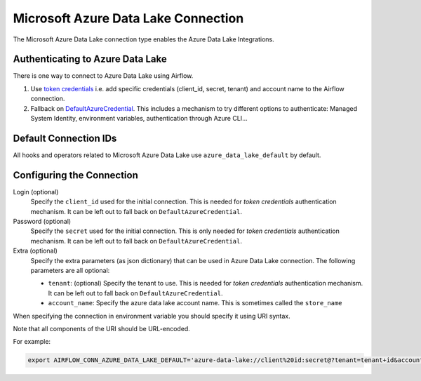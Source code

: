 .. Licensed to the Apache Software Foundation (ASF) under one
    or more contributor license agreements.  See the NOTICE file
    distributed with this work for additional information
    regarding copyright ownership.  The ASF licenses this file
    to you under the Apache License, Version 2.0 (the
    "License"); you may not use this file except in compliance
    with the License.  You may obtain a copy of the License at

 ..   http://www.apache.org/licenses/LICENSE-2.0

 .. Unless required by applicable law or agreed to in writing,
    software distributed under the License is distributed on an
    "AS IS" BASIS, WITHOUT WARRANTIES OR CONDITIONS OF ANY
    KIND, either express or implied.  See the License for the
    specific language governing permissions and limitations
    under the License.



.. _howto/connection:adl:

Microsoft Azure Data Lake Connection
====================================

The Microsoft Azure Data Lake connection type enables the Azure Data Lake Integrations.

Authenticating to Azure Data Lake
---------------------------------

There is one way to connect to Azure Data Lake using Airflow.

1. Use `token credentials
   <https://docs.microsoft.com/en-us/azure/developer/python/azure-sdk-authenticate?tabs=cmd#authenticate-with-token-credentials>`_
   i.e. add specific credentials (client_id, secret, tenant) and account name to the Airflow connection.
2. Fallback on `DefaultAzureCredential
   <https://docs.microsoft.com/en-us/python/api/overview/azure/identity-readme?view=azure-python#defaultazurecredential>`_.
   This includes a mechanism to try different options to authenticate: Managed System Identity, environment variables, authentication through Azure CLI...

Default Connection IDs
----------------------

All hooks and operators related to Microsoft Azure Data Lake use ``azure_data_lake_default`` by default.

Configuring the Connection
--------------------------

Login (optional)
    Specify the ``client_id`` used for the initial connection.
    This is needed for *token credentials* authentication mechanism.
    It can be left out to fall back on ``DefaultAzureCredential``.

Password (optional)
    Specify the ``secret`` used for the initial connection.
    This is only needed for *token credentials* authentication mechanism.
    It can be left out to fall back on ``DefaultAzureCredential``.

Extra (optional)
    Specify the extra parameters (as json dictionary) that can be used in Azure Data Lake connection.
    The following parameters are all optional:

    * ``tenant``: (optional) Specify the tenant to use.
      This is needed for *token credentials* authentication mechanism.
      It can be left out to fall back on ``DefaultAzureCredential``.
    * ``account_name``: Specify the azure data lake account name.
      This is sometimes called the ``store_name``

When specifying the connection in environment variable you should specify
it using URI syntax.

Note that all components of the URI should be URL-encoded.

For example:

.. code-block:: bash

   export AIRFLOW_CONN_AZURE_DATA_LAKE_DEFAULT='azure-data-lake://client%20id:secret@?tenant=tenant+id&account_name=store+name'
